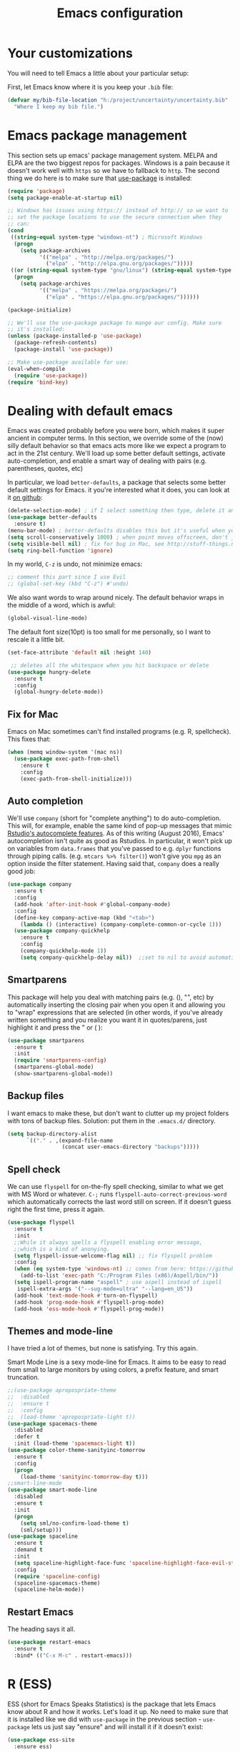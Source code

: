 #+TITLE: Emacs configuration
* Your customizations
  You will need to tell Emacs a little about your particular setup:

  First, let Emacs know where it is you keep your =.bib= file:


  #+BEGIN_SRC emacs-lisp
    (defvar my/bib-file-location "h:/project/uncertainty/uncertainty.bib"
      "Where I keep my bib file.")
  #+END_SRC
* Emacs package management
  This section sets up emacs' package management system. MELPA and ELPA are the two biggest repos for packages. Windows is a pain because it doesn't work well with =https= so we have to fallback to =http=. The second thing we do here is to make sure that [[https://github.com/jwiegley/use-package][use-package]] is installed:

  #+BEGIN_SRC emacs-lisp
    (require 'package)
    (setq package-enable-at-startup nil)

    ;; Windows has issues using https:// instead of http:// so we want to
    ;; set the package locations to use the secure connection when they
    ;; can:
    (cond
     ((string-equal system-type "windows-nt") ; Microsoft Windows
      (progn
        (setq package-archives
              '(("melpa" . "http://melpa.org/packages/")
                ("elpa" . "http://elpa.gnu.org/packages/")))))
     ((or (string-equal system-type "gnu/linux") (string-equal system-type "darwin")) ; Linux & Mac OS X
      (progn
        (setq package-archives
              '(("melpa" . "https://melpa.org/packages/")
                ("elpa" . "https://elpa.gnu.org/packages/"))))))

    (package-initialize)

    ;; We'll use the use-package package to mange our config. Make sure
    ;; it's installed:
    (unless (package-installed-p 'use-package)
      (package-refresh-contents)
      (package-install 'use-package))

    ;; Make use-package available for use:
    (eval-when-compile
      (require 'use-package))
    (require 'bind-key)

  #+END_SRC
* Dealing with default emacs
  Emacs was created probably before you were born, which makes it super ancient in computer terms. In this section, we override some of the (now) silly default behavior so that emacs acts more like we expect a program to act in the 21st century. We'll load up some better default settings, activate auto-completion, and enable a smart way of dealing with pairs (e.g. parentheses, quotes, etc)

  In particular, we load =better-defaults=, a package that selects some better default settings for Emacs. it you're interested what it does, you can look at it [[https://github.com/technomancy/better-defaults][on github]]:

  #+BEGIN_SRC emacs-lisp
    (delete-selection-mode) ; if I select something then type, delete it and replace it
    (use-package better-defaults
      :ensure t)
    (menu-bar-mode) ; better-defaults disables this but it's useful when you're getting used to Emacs
    (setq scroll-conservatively 1000) ; when point moves offscreen, don't jump to recenter it
    (setq visible-bell nil) ; fix for bug in Mac, see http://stuff-things.net/2015/10/05/emacs-visible-bell-work-around-on-os-x-el-capitan/
    (setq ring-bell-function 'ignore)
  #+END_SRC

  In my world, =C-z= is undo, not minimize emacs:

  #+BEGIN_SRC emacs-lisp
    ;; comment this part since I use Evil
    ;; (global-set-key (kbd "C-z") #'undo)
  #+END_SRC

  We also want words to wrap around nicely. The default behavior wraps in the middle of a word, which is awful:

  #+BEGIN_SRC emacs-lisp
    (global-visual-line-mode)
  #+END_SRC

  The default font size(10pt) is too small for me personally, so I want to rescale it a little bit.

  #+BEGIN_SRC emacs-lisp
    (set-face-attribute 'default nil :height 140)
  #+END_SRC
  
  #+BEGIN_SRC emacs-lisp
    ;; deletes all the whitespace when you hit backspace or delete
   (use-package hungry-delete
     :ensure t
     :config
     (global-hungry-delete-mode))
  #+END_SRC

** Fix for Mac
   Emacs on Mac sometimes can't find installed programs (e.g. R, spellcheck). This fixes that:

   #+BEGIN_SRC emacs-lisp
     (when (memq window-system '(mac ns))
       (use-package exec-path-from-shell
         :ensure t
         :config
         (exec-path-from-shell-initialize)))
   #+END_SRC
** Auto completion 
   We'll use =company= (short for "complete anything") to do auto-completion. This will, for example, enable the same kind of pop-up messages that mimic [[https://support.rstudio.com/hc/en-us/articles/205273297-Code-Completion][Rstudio's autocomplete features]]. As of this writing (August 2016), Emacs' autocompletion isn't quite as good as Rstudios. In particular, it won't pick up on variables from =data.frames= that you've passed to e.g. =dplyr= functions through piping calls. (e.g. ~mtcars %>% filter()~) won't give you =mpg= as an option inside the filter statement. Having said that, =company= does a really good job:

   #+BEGIN_SRC emacs-lisp
     (use-package company
       :ensure t
       :config
       (add-hook 'after-init-hook #'global-company-mode)
       :config
       (define-key company-active-map (kbd "<tab>")
         (lambda () (interactive) (company-complete-common-or-cycle 1)))
       (use-package company-quickhelp
         :ensure t
         :config
         (company-quickhelp-mode 1))
         (setq company-quickhelp-delay nil))  ;;set to nil to avoid automatically pop up help html
   #+END_SRC

** Smartparens
   This package will help you deal with matching pairs (e.g. (), "", etc) by automatically inserting the closing pair when you open it and allowing you to "wrap" expressions that are selected (in other words, if you've already written something and you realize you want it in quotes/parens, just highlight it and press the " or ( ):

   #+BEGIN_SRC emacs-lisp
     (use-package smartparens
       :ensure t
       :init
       (require 'smartparens-config)
       (smartparens-global-mode)
       (show-smartparens-global-mode))
   #+END_SRC

** Backup files
   I want emacs to make these, but don't want to clutter up my project folders with tons of backup files. Solution: put them in the ~.emacs.d/~ directory.
   #+BEGIN_SRC emacs-lisp
     (setq backup-directory-alist
           `(("." . ,(expand-file-name
                      (concat user-emacs-directory "backups")))))
   #+END_SRC
   
** Spell check 
   We can use =flyspell= for on-the-fly spell checking, similar to what we get with MS Word or whatever. =C-;= runs =flyspell-auto-correct-previous-word= which automatically corrects the last word still on screen. If it doesn't guess right the first time, press it again. 
   #+BEGIN_SRC emacs-lisp
     (use-package flyspell
       :ensure t
       :init
       ;;While it always spells a flyspell enabling error message, 
       ;;which is a kind of anonying.
       (setq flyspell-issue-welcome-flag nil) ;; fix flyspell problem
       :config
       (when (eq system-type 'windows-nt) ;; comes from here: https://github.com/voltecrus/emacs.d-1/blob/master/init.el
         (add-to-list 'exec-path "C:/Program Files (x86)/Aspell/bin/"))
       (setq ispell-program-name "aspell" ; use aspell instead of ispell
        ispell-extra-args '("--sug-mode=ultra" "--lang=en_US"))
       (add-hook 'text-mode-hook #'turn-on-flyspell)
       (add-hook 'prog-mode-hook #'flyspell-prog-mode)
       (add-hook 'ess-mode-hook #'flyspell-prog-mode))
   #+END_SRC
   
** Themes and mode-line
   I have tried a lot of themes, but none is satisfying. Try this again.
   
   Smart Mode Line is a sexy mode-line for Emacs. It aims to be easy to read from small to large monitors by using colors, a prefix feature, and smart truncation.

   #+BEGIN_SRC emacs-lisp
     ;;(use-package apropospriate-theme
     ;;  :disabled
     ;;  :ensure t
     ;;  :config
     ;;  (load-theme 'apropospriate-light t))  
     (use-package spacemacs-theme
       :disabled
       :defer t
       :init (load-theme 'spacemacs-light t))
     (use-package color-theme-sanityinc-tomorrow
       :ensure t
       :config
       (progn
         (load-theme 'sanityinc-tomorrow-day t)))
     ;;smart-line-mode
     (use-package smart-mode-line
       :disabled
       :ensure t
       :init
       (progn
         (setq sml/no-confirm-load-theme t)
         (sml/setup)))
     (use-package spaceline
       :ensure t
       :demand t
       :init
       (setq spaceline-highlight-face-func 'spaceline-highlight-face-evil-state)
       :config
       (require 'spaceline-config)
       (spaceline-spacemacs-theme)
       (spaceline-helm-mode))
   #+END_SRC

** Restart Emacs
  The heading says it all. 
  
   #+BEGIN_SRC emacs-lisp
   (use-package restart-emacs
     :ensure t
     :bind* (("C-x M-c" . restart-emacs)))
   #+END_SRC

* R (ESS)
  ESS (short for Emacs Speaks Statistics) is the package that lets Emacs know about R and how it works. Let's load it up. No need to make sure that it is installed like we did with =use-package= in the previous section - =use-package= lets us just say "ensure" and will install it if it doesn't exist:  

  #+BEGIN_SRC emacs-lisp
    (use-package ess-site
      :ensure ess)
  #+END_SRC

* Elpy
   Elpy is an Emacs package to bring powerful Python editing to Emacs. It combines and configures a number of other packages, both written in Emacs Lisp as well as Python.

   #+BEGIN_SRC emacs-lisp
     (use-package elpy
       :ensure t
       :config
       (elpy-enable))
   #+END_SRC

* Latex (AuCTeX)
  If you use latex to do any writing, you'll be happy to know that emacs is the highest-rated latex editor [[http://tex.stackexchange.com/questions/339/latex-editors-ides/][on stackexchange]].
  
  #+BEGIN_SRC emacs-lisp
    (use-package tex-site
      :ensure auctex
      :mode ("\\.tex\\'" . latex-mode)
      :config
      (setq TeX-auto-save t)
      (setq TeX-parse-self t)
      ;; Here we make auctex aware of latexmk and xelatexmk. We can use
      ;; these instead of calling pdflatex, bibtex, pdflatex, pdflatex (or
      ;; similar). I'll set latexmk as the default as there's really no
      ;; reason to use pdflatex
      (eval-after-load "tex"
        '(add-to-list 'TeX-command-list '("latexmk" "latexmk -synctex=1 -shell-escape -pdf %s" TeX-run-TeX nil t :help "Process file with latexmk")))
      (eval-after-load "tex"
        '(add-to-list 'TeX-command-list '("xelatexmk" "latexmk -synctex=1 -shell-escape -xelatex %s" TeX-run-TeX nil t :help "Process file with xelatexmk")))
      (add-hook 'LaTeX-mode-hook
                (lambda ()
                  (company-mode)
                  (smartparens-mode)
                  (turn-on-reftex)
                  (setq reftex-plug-into-AUCTeX t)
                  (reftex-isearch-minor-mode)
                  (setq TeX-command-default "latexmk")
                  (setq TeX-PDF-mode t)
                  (setq TeX-source-correlate-method 'synctex)
                  (setq TeX-source-correlate-start-server t)))
      ;; Update PDF buffers after successful LaTeX runs
      ;;(add-hook 'TeX-after-compilation-finished-functions #'TeX-revert-document-buffer)
      ;; see issue [[https://github.com/politza/pdf-tools/issues/128][here]]
      (require 'subr-x)
      (defun th/pdf-view-revert-buffer-maybe (file)
      (when-let ((buf (find-buffer-visiting file)))
      (with-current-buffer buf
      (when (derived-mode-p 'pdf-view-mode)
      (pdf-view-revert-buffer nil t)))))
      
      (add-hook 'TeX-after-compilation-finished-functions 
      #'th/pdf-view-revert-buffer-maybe)

      ;; to use pdfview with auctex
      (add-hook 'LaTeX-mode-hook 'pdf-tools-install)
      
      ;; to use pdfview with auctex
      (setq TeX-view-program-selection '((output-pdf "pdf-tools"))
             TeX-source-correlate-start-server t)
      (setq TeX-view-program-list '(("pdf-tools" "TeX-pdf-tools-sync-view"))))
       
       ;; use sumatra to view pdf, comment this since we get pdf-tools
       ;; http://stackoverflow.com/questions/14448606/sync-emacs-auctex-with-sumatra-pdf
       ;;(setq TeX-PDF-mode t)
       ;;(setq TeX-source-correlate-mode t)
       ;;(setq TeX-source-correlate-method 'synctex)
       ;;(setq TeX-view-program-list
       ;;   '(("Sumatra PDF" ("\"C:/Program Files/SumatraPDF/SumatraPDF.exe\" -reuse-instance"
       ;;                      (mode-io-correlate " -forward-search %b %n ") " %o"))))
       ;;
       ;;(eval-after-load 'tex
       ;;  '(progn
       ;;     (assq-delete-all 'output-pdf TeX-view-program-selection)
       ;;     (add-to-list 'TeX-view-program-selection '(output-pdf "Sumatra PDF")))))
  #+END_SRC
  
** Sumatra Pdf
   Sumatra pdf reader is a small but powerful pdf viewer, since I can't use pdf-tools on Windows right now, it's a good alternative, maybe.

* Pdf-tools
  PDF Tools is, among other things, a replacement of DocView for PDF files. The key difference is, that pages are not pre-rendered by e.g. ghostscript and stored in the file-system, but rather created on-demand and stored in memory.

This rendering is performed by a special library named, for whatever reason, poppler, running inside a server program. This program is called =epdfinfo= and its job is it to successively read requests from Emacs and produce the proper results, i.e. the PNG image of a PDF page.

  #+BEGIN_SRC emacs-lisp
    ;; This configure file comes from [[http://nasseralkmim.github.io/notes/2016/08/21/my-latex-environment/][here]]
    (use-package pdf-tools
      :ensure t
      :mode ("\\.pdf\\'" . pdf-tools-install)
      :defer t
      :config
      (setenv "PATH" (concat "C:\\APPS-SU\\msys64\\mingw64\\bin;" (getenv "PATH"))) 
      (setq mouse-wheel-follow-mouse t)
      (setq-default pdf-view-display-size 'fit-page))
   #+END_SRC

* Reftex
  Reftex is a package that helps inserting labels, references and citations.

  #+BEGIN_SRC emacs-lisp
    (use-package reftex
      :ensure t
      :defer t
      :config
      (setq reftex-cite-prompt-optional-args t)); Prompt for empty optional arguments in cite 
  #+END_SRC
* References & bibliographies 
  This package configuration lets you type =C-c C-r=  to bring up a list of your references. You can then search through it til you find the one you want. Hitting =RET= inserts a citation. There are a few other things you can do besides inserting citations - have a look by highlighting a bib entry and pressing =M-o=. 

=ivy-bibtex= can also keep track of pdfs of articles and notes that you take pertaining to these articles. Since this is a "minimal" configuration, I don't set that up here. If you're interested, look at =bibtex-completion-library-path= and =bibtex-completion-notes-path=

  #+BEGIN_SRC emacs-lisp
    (use-package ivy-bibtex
      :ensure t
      :config 
      (setq bibtex-completion-bibliography my/bib-file-location)
      (bind-key* "C-c C-r" #'ivy-bibtex)
      ;; default is to open pdf - change that to insert citation
      (setq ivy-bibtex-default-action #'ivy-bibtex-insert-citation)
      )
  #+END_SRC

* Rmarkdown/knitr (polymode)
  Polymode is a package that lets us use emacs to edit rmarkdown and sweave-type files that combine markdown or latex with R code. Let's load it up and make it aware of the file extensions:

  #+BEGIN_SRC emacs-lisp
    (use-package polymode
      :ensure t
      :mode
      ("\\.Snw" . poly-noweb+r-mode)
      ("\\.Rnw" . poly-noweb+r-mode)
      ("\\.Rmd" . poly-markdown+r-mode))
  #+END_SRC

* Git (magit)
  Magit is an Emacs package that makes dealing with git awesome.

  #+BEGIN_SRC emacs-lisp
    (use-package magit
      :ensure t
      :bind ("C-x g" . magit-status))
  #+END_SRC

* Evil
  Evil is an extensible vi layer for Emacs. It emulates the main features of Vim, and provides facilities for writing custom extensions.

  #+BEGIN_SRC emacs-lisp
    (use-package evil
      :ensure t
      :init
      (evil-mode 1) ;;enable evil mode by default
      ;;(setq evil-default-state 'emacs) ;; enter emacs mode after initialize
      (define-key evil-emacs-state-map (kbd "C-o") 'evil-execute-in-normal-state) ;;temporary enter evil mode
      :config
      ;; show which mode is in
      (setq evil-normal-state-tag "NORMAL")
      (setq evil-insert-state-tag "INSERT")
      (setq evil-visual-state-tag "VISUAL")
      )
  #+END_SRC

* Window-numbering
  Numbered window shortcuts for Emacs. Other options maybe ace-window, but I prefer this one, which is a little bit consistent with the way of clover or other software switching tabs.

  #+BEGIN_SRC emacs-lisp
    (use-package window-numbering
      :ensure t
      :init
      (progn
        (window-numbering-mode t)))
  #+END_SRC

* Expand-region 
  Expand region increases the selected region by semantic units. Just keep pressing the key until it selects what you want.
  #+BEGIN_SRC emacs-lisp
    (use-package expand-region
      :ensure t
      :bind ("C-=" . er/expand-region))
  #+END_SRC

* Which-key
   Emacs package that displays available keybindings in popup.

   #+BEGIN_SRC emacs-lisp
     (use-package which-key
       :ensure t
       :diminish ""
       :config
       (which-key-mode t))
   #+END_SRC
* Projectile 
  Projectile is a project interaction library for Emacs. Its goal is to provide a nice set of features operating on a project level without introducing external dependencies(when feasible). For instance - finding project files has a portable implementation written in pure Emacs Lisp without the use of GNU find (but for performance sake an indexing mechanism backed by external commands exists as well).
  #+BEGIN_SRC emacs-lisp
    (use-package projectile
      :ensure t
      :config
      (projectile-global-mode)
      (setq projectile-enable-caching t)
      (setq projectile-completion-system 'ivy))
    
    (use-package counsel-projectile
      :ensure t
      :config
      (counsel-projectile-on))
    
    (use-package ag
      :ensure t
      :commands (ag ag-files ag-regexp ag-project ag-dired)
      :config 
      (setq ag-highlight-search t)
      (setq ag-reuse-buffers 't))
  #+END_SRC

* Swiper / Ivy / Counsel
  Swiper gives us a really efficient incremental search with regular expressions and Ivy / Counsel replace a lot of ido or helms completion functionality.

  #+BEGIN_SRC emacs-lisp  
   (use-package counsel
     :ensure t
     :bind
     (("M-y" . counsel-yank-pop)
     :map ivy-minibuffer-map
     ("M-y" . ivy-next-line)))


   (use-package ivy
     :ensure t
     :diminish (ivy-mode)
     :bind (("C-x b" . ivy-switch-buffer))
     :config
     (ivy-mode 1)
     (setq ivy-use-virtual-buffers t)
     (setq ivy-display-style 'fancy))


   (use-package swiper
     :ensure t
     :bind (("C-s" . swiper)
            ("C-r" . swiper)
            ("C-c C-r" . ivy-resume)
            ("M-x" . counsel-M-x))
     :config
     (progn
       (ivy-mode 1)
       (setq ivy-use-virtual-buffers t)
       (setq ivy-display-style 'fancy)
       (define-key read-expression-map (kbd "C-r") 'counsel-expression-history)
       ))
  #+END_SRC

* Avy
  avy is a GNU Emacs package for jumping to visible text using a char-based decision tree. 
  #+BEGIN_SRC emacs-lisp
    (use-package avy
    :ensure t
    :bind ("M-s" . avy-goto-char))
  #+END_SRC

* Flycheck 
  Modern on-the-fly syntax checking extension for GNU Emacs.

  #+BEGIN_SRC emacs-lisp
    (use-package flycheck
      :ensure t
      :init (global-flycheck-mode))
  #+END_SRC

Then press C-M-x with point somewhere in this form to install and enable Flycheck for the current Emacs session.

* Smex 
  Smex is a M-x enhancement for Emacs. Built on top of Ido, it provides a convenient interface to your recently and most frequently used commands. And to all the other commands, too.
  #+BEGIN_SRC emacs-lisp
   (use-package smex
     :ensure t
     :defer t
     :bind (("M-x" . smex)
            ("M-X" . smex-major-mode-commands))
     :config
     (progn
      (smex-initialize))) 
  #+END_SRC

* YASnippet 
  YASnippet is a template system for Emacs. It allows you to type an abbreviation and automatically expand it into function templates. Bundled language templates include: C, C++, C#, Perl, Python, Ruby, SQL, LaTeX, HTML, CSS and more. The snippet syntax is inspired from TextMate's syntax, you can even import most TextMate templates to YASnippet. 

   #+BEGIN_SRC emacs-lisp
     (use-package yasnippet
       :ensure t
       :commands (yas-minor-mode) ; autoload `yasnippet' when `yas-minor-mode' is called
                                             ; using any means: via a hook or by user
                                             ; Feel free to add more commands to this
                                             ; list to suit your needs.
       :init ; stuff to do before requiring the package
       (progn
         (add-hook 'prog-mode-hook #'yas-minor-mode))
       :config ; stuff to do after requiring the package
       (progn
         (yas-reload-all)))
   #+END_SRC

* Org-mode

   #+BEGIN_SRC emacs-lisp
     (use-package org-bullets
       :ensure t
       :config
       (add-hook 'org-mode-hook (lambda () (org-bullets-mode 1))))
   #+END_SRC
